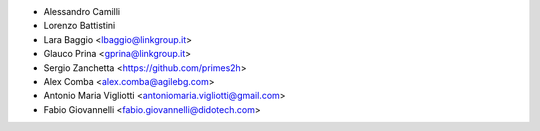 * Alessandro Camilli
* Lorenzo Battistini
* Lara Baggio <lbaggio@linkgroup.it>
* Glauco Prina <gprina@linkgroup.it>
* Sergio Zanchetta <https://github.com/primes2h>
* Alex Comba <alex.comba@agilebg.com>
* Antonio Maria Vigliotti <antoniomaria.vigliotti@gmail.com>
* Fabio Giovannelli <fabio.giovannelli@didotech.com>
